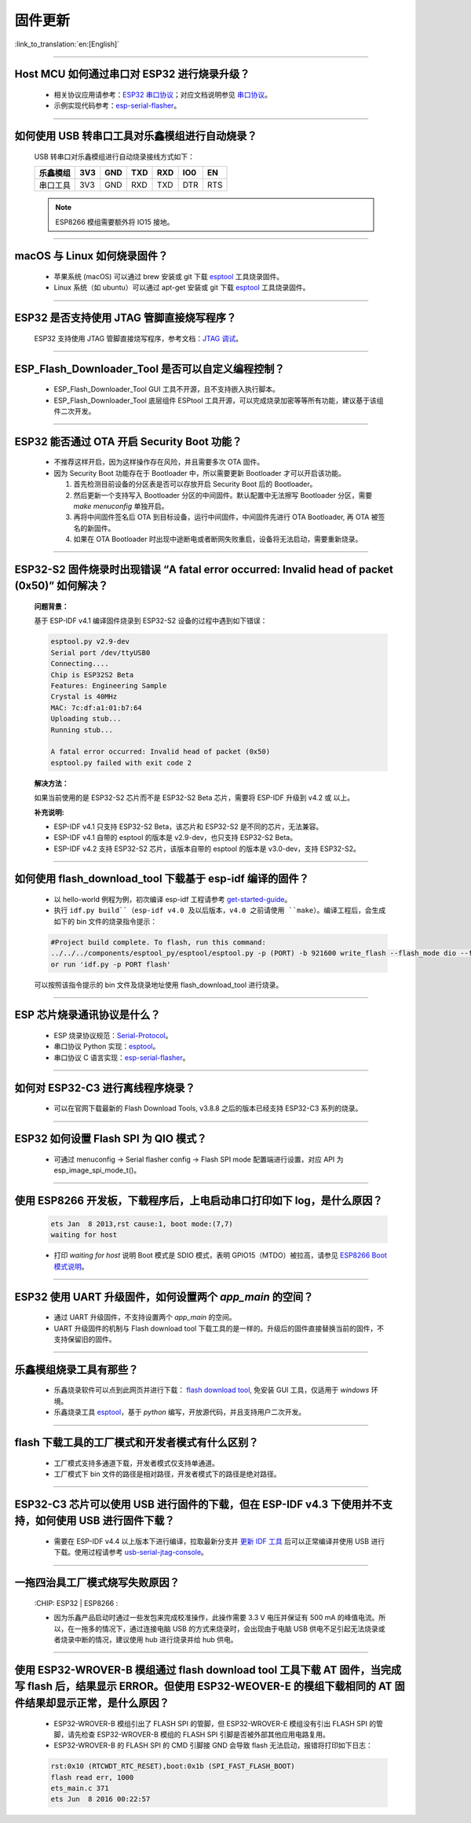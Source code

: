 固件更新
========

:link_to_translation:`en:[English]`

.. raw:: html

   <style>
   body {counter-reset: h2}
     h2 {counter-reset: h3}
     h2:before {counter-increment: h2; content: counter(h2) ". "}
     h3:before {counter-increment: h3; content: counter(h2) "." counter(h3) ". "}
     h2.nocount:before, h3.nocount:before, { content: ""; counter-increment: none }
   </style>

--------------

Host MCU 如何通过串口对 ESP32 进行烧录升级？
--------------------------------------------

  - 相关协议应用请参考：`ESP32 串口协议 <https://github.com/espressif/esptool/wiki/Serial-Protocol>`_；对应文档说明参见 `串口协议 <https://docs.espressif.com/projects/esptool/en/latest/esp32/advanced-topics/serial-protocol.html#serial-protocol>`_。
  - 示例实现代码参考：`esp-serial-flasher <https://github.com/espressif/esp-serial-flasher>`_。

--------------

如何使用 USB 转串口工具对乐鑫模组进行自动烧录？
-----------------------------------------------

  USB 转串口对乐鑫模组进行自动烧录接线方式如下：

  +------------+-------+-------+-------+-------+-------+-------+
  | 乐鑫模组   | 3V3   | GND   | TXD   | RXD   | IO0   | EN    |
  +============+=======+=======+=======+=======+=======+=======+
  | 串口工具   | 3V3   | GND   | RXD   | TXD   | DTR   | RTS   |
  +------------+-------+-------+-------+-------+-------+-------+

  .. note:: ESP8266 模组需要额外将 IO15 接地。

--------------

macOS 与 Linux 如何烧录固件？
-----------------------------

  - 苹果系统 (macOS) 可以通过 brew 安装或 git 下载 `esptool <https://github.com/espressif/esptool>`_ 工具烧录固件。
  - Linux 系统（如 ubuntu）可以通过 apt-get 安装或 git 下载 `esptool <https://github.com/espressif/esptool>`_ 工具烧录固件。

--------------

ESP32 是否支持使用 JTAG 管脚直接烧写程序？
------------------------------------------

  ESP32 支持使用 JTAG 管脚直接烧写程序，参考文档：`JTAG 调试 <https://docs.espressif.com/projects/esp-idf/zh_CN/latest/esp32/api-guides/jtag-debugging/index.html#jtag-upload-app-debug>`_。

--------------

ESP_Flash_Downloader_Tool 是否可以自定义编程控制？
---------------------------------------------------------------------------------------------------------------------------------------------------------------

  - ESP_Flash_Downloader_Tool GUI 工具不开源，且不支持嵌入执行脚本。
  - ESP_Flash_Downloader_Tool 底层组件 ESPtool 工具开源，可以完成烧录加密等等所有功能，建议基于该组件二次开发。

---------------

ESP32 能否通过 OTA 开启 Security Boot 功能？
------------------------------------------------------------------------------------------------

  - 不推荐这样开启，因为这样操作存在风险，并且需要多次 OTA 固件。
  - 因为 Security Boot 功能存在于 Bootloader 中，所以需要更新 Bootloader 才可以开启该功能。

    1. 首先检测目前设备的分区表是否可以存放开启 Security Boot 后的 Bootloader。
    2. 然后更新一个支持写入 Bootloader 分区的中间固件。默认配置中无法擦写 Bootloader 分区，需要 `make menuconfig` 单独开启。
    3. 再将中间固件签名后 OTA 到目标设备，运行中间固件，中间固件先进行 OTA Bootloader, 再 OTA 被签名的新固件。
    4. 如果在 OTA Bootloader 时出现中途断电或者断网失败重启，设备将无法启动，需要重新烧录。

--------------

ESP32-S2 固件烧录时出现错误 “A fatal error occurred: Invalid head of packet (0x50)” 如何解决？
--------------------------------------------------------------------------------------------------

  **问题背景：**

  基于 ESP-IDF v4.1 编译固件烧录到 ESP32-S2 设备的过程中遇到如下错误：

  .. code-block:: shell

    esptool.py v2.9-dev
    Serial port /dev/ttyUSB0
    Connecting....
    Chip is ESP32S2 Beta
    Features: Engineering Sample
    Crystal is 40MHz
    MAC: 7c:df:a1:01:b7:64
    Uploading stub...
    Running stub...

    A fatal error occurred: Invalid head of packet (0x50)
    esptool.py failed with exit code 2

  **解决方法：**

  如果当前使用的是 ESP32-S2 芯片而不是 ESP32-S2 Beta 芯片，需要将 ESP-IDF 升级到 v4.2 或 以上。

  **补充说明:**

  - ESP-IDF v4.1 只支持 ESP32-S2 Beta，该芯片和 ESP32-S2 是不同的芯片，无法兼容。
  - ESP-IDF v4.1 自带的 esptool 的版本是 v2.9-dev，也只支持 ESP32-S2 Beta。
  - ESP-IDF v4.2 支持 ESP32-S2 芯片，该版本自带的 esptool 的版本是 v3.0-dev，支持 ESP32-S2。

--------------

如何使用 flash_download_tool 下载基于 esp-idf 编译的固件？
-----------------------------------------------------------

  - 以 hello-world 例程为例，初次编译 esp-idf 工程请参考 `get-started-guide <https://docs.espressif.com/projects/esp-idf/zh_CN/latest/esp32/get-started/index.html>`_。
  - 执行 ``idf.py build``（esp-idf v4.0 及以后版本，v4.0 之前请使用 ``make``）。编译工程后，会生成如下的 bin 文件的烧录指令提示：

  .. code:: shell 

    #Project build complete. To flash, run this command:
    ../../../components/esptool_py/esptool/esptool.py -p (PORT) -b 921600 write_flash --flash_mode dio --flash_size detect --flash_freq 40m 0x10000 build/hello-world.bin  build 0x1000 build/bootloader/bootloader.bin 0x8000 build/partition_table/partition-table.bin
    or run 'idf.py -p PORT flash'

  可以按照该指令提示的 bin 文件及烧录地址使用 flash_download_tool 进行烧录。

--------------
  
ESP 芯片烧录通讯协议是什么？
---------------------------------

  - ESP 烧录协议规范：`Serial-Protocol <https://github.com/espressif/esptool/wiki/Serial-Protocol>`_。
  - 串口协议 Python 实现：`esptool <https://github.com/espressif/esptool>`_。
  - 串口协议 C 语言实现：`esp-serial-flasher <https://github.com/espressif/esp-serial-flasher>`_。

--------------

如何对 ESP32-C3 进行离线程序烧录？
---------------------------------------------------------------

  - 可以在官网下载最新的 Flash Download Tools, v3.8.8 之后的版本已经支持 ESP32-C3 系列的烧录。

--------------

ESP32 如何设置 Flash SPI 为 QIO 模式？
---------------------------------------------------------------------------------------------

  - 可通过 menuconfig -> Serial flasher config -> Flash SPI mode 配置端进行设置，对应 API 为 esp_image_spi_mode_t()。

----------------------

使用 ESP8266 开发板，下载程序后，上电启动串口打印如下 log，是什么原因？
--------------------------------------------------------------------------
  .. code-block:: text

    ets Jan  8 2013,rst cause:1, boot mode:(7,7)
    waiting for host

  - 打印 `waiting for host` 说明 Boot 模式是 SDIO 模式，表明 GPIO15（MTDO）被拉高，请参见 `ESP8266 Boot 模式说明 <https://github.com/esp8266/esp8266-wiki/wiki/Boot-Process#esp-boot-modes>`_。

----------------

ESP32 使用 UART 升级固件，如何设置两个 `app_main` 的空间？
------------------------------------------------------------------------------------------------------------------------------------------

  - 通过 UART 升级固件，不支持设置两个 `app_main` 的空间。
  - UART 升级固件的机制与 Flash download tool 下载工具的是一样的。升级后的固件直接替换当前的固件，不支持保留旧的固件。
  

----------------

乐鑫模组烧录工具有那些？
-----------------------------------------------------------

  - 乐鑫烧录软件可以点到此网页并进行下载： `flash download tool <https://www.espressif.com/en/support/download/other-tools>`_, 免安装 GUI 工具，仅适用于 `windows` 环境。
  - 乐鑫烧录工具 `esptool <https://github.com/espressif/esptool>`_，基于 `python` 编写，开放源代码，并且支持用户二次开发。

-----------------------------------------------------------------------------------------------------

flash 下载工具的工厂模式和开发者模式有什么区别？
------------------------------------------------------------------------------------------------------------------------------------------------------------------

  - 工厂模式支持多通道下载，开发者模式仅支持单通道。
  - 工厂模式下 bin 文件的路径是相对路径，开发者模式下的路径是绝对路径。

-----------------------------------------------------------------------------------------------------

ESP32-C3 芯片可以使用 USB 进行固件的下载，但在 ESP-IDF v4.3 下使用并不支持，如何使用 USB 进行固件下载？
-------------------------------------------------------------------------------------------------------------------

  - 需要在 ESP-IDF v4.4 以上版本下进行编译，拉取最新分支并 `更新 IDF 工具 <https://docs.espressif.com/projects/esp-idf/en/latest/esp32c3/get-started/index.html#step-3-set-up-the-tools>`_ 后可以正常编译并使用 USB 进行下载。使用过程请参考 `usb-serial-jtag-console <https://docs.espressif.com/projects/esp-idf/en/latest/esp32c3/api-guides/usb-serial-jtag-console.html>`_。

---------------

一拖四治具工厂模式烧写失败原因？
--------------------------------------------------------------------------------------------------

  :CHIP\: ESP32 | ESP8266  :

  - 因为乐鑫产品启动时通过一些发包来完成校准操作，此操作需要 3.3 V 电压并保证有 500 mA 的峰值电流。所以，在一拖多的情况下，通过连接电脑 USB 的方式来烧录时，会出现由于电脑 USB 供电不足引起无法烧录或者烧录中断的情况，建议使用 hub 进行烧录并给 hub 供电。
  
------------

使用 ESP32-WROVER-B 模组通过 flash download tool 工具下载 AT 固件，当完成写 flash 后，结果显示 ERROR。但使用 ESP32-WEOVER-E 的模组下载相同的 AT 固件结果却显示正常，是什么原因？
------------------------------------------------------------------------------------------------------------------------------------------------------------------------------------------------------------------------------------------------------------------------------------

  - ESP32-WROVER-B 模组引出了 FLASH SPI 的管脚，但 ESP32-WROVER-E 模组没有引出 FLASH SPI 的管脚，请先检查 ESP32-WROVER-B 模组的 FLASH SPI 引脚是否被外部其他应用电路复用。
  - ESP32-WROVER-B 的 FLASH SPI 的 CMD 引脚接 GND 会导致 flash 无法启动，报错将打印如下日志：

  .. code:: shell 

    rst:0x10 (RTCWDT_RTC_RESET),boot:0x1b (SPI_FAST_FLASH_BOOT)
    flash read err, 1000
    ets_main.c 371 
    ets Jun  8 2016 00:22:57
